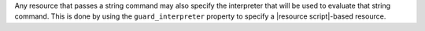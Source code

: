 .. The contents of this file are included in multiple topics.
.. This file should not be changed in a way that hinders its ability to appear in multiple documentation sets.


Any resource that passes a string command may also specify the interpreter that will be used to evaluate that string command. This is done by using the ``guard_interpreter`` property to specify a |resource script|-based resource.
